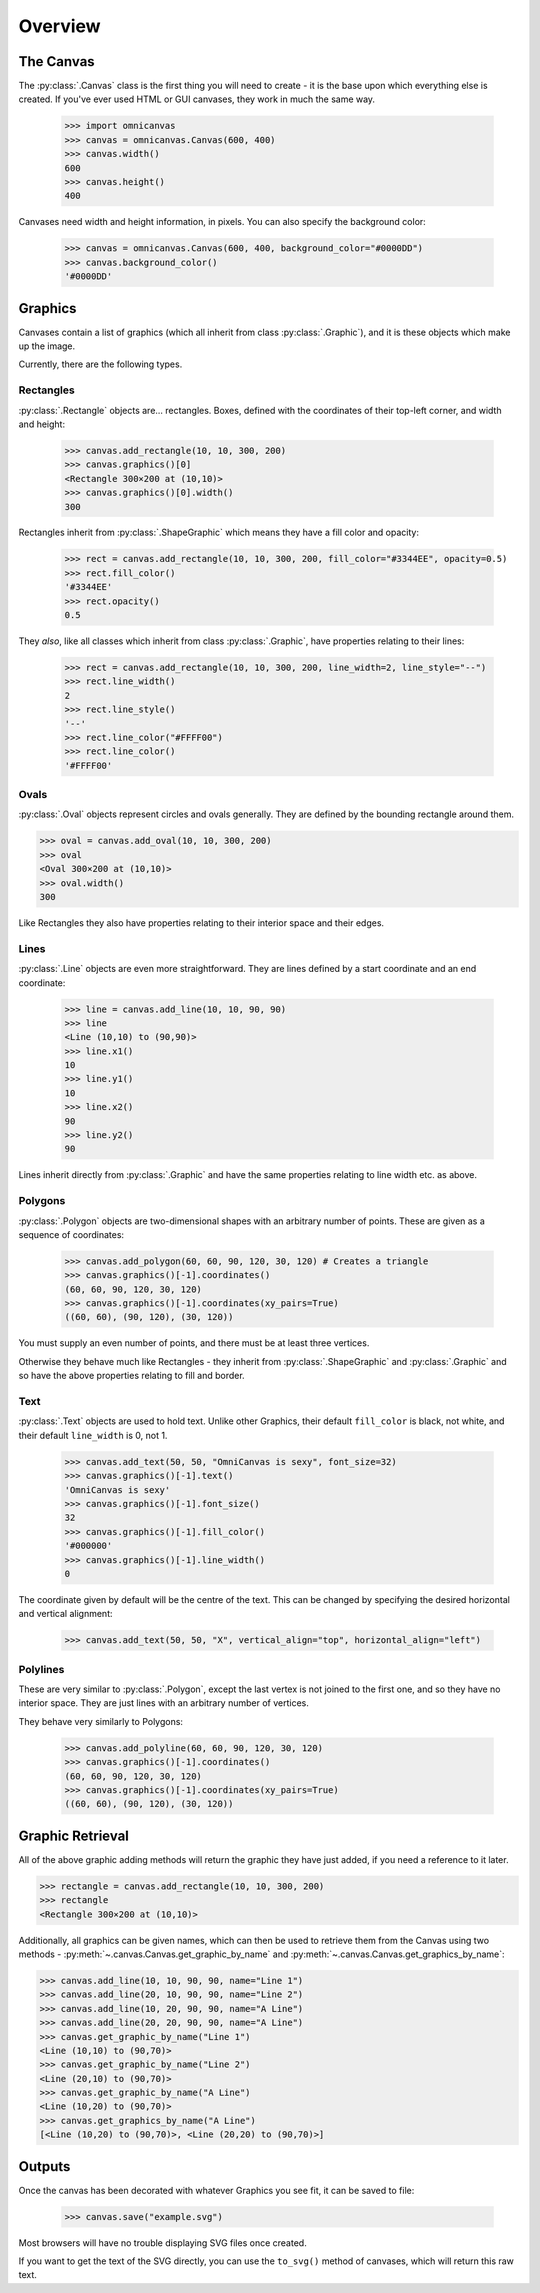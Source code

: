 Overview
--------

The Canvas
~~~~~~~~~~

The :py:class:`.Canvas` class is the first thing you will need to create - it is
the base upon which everything else is created. If you've ever used HTML or GUI
canvases, they work in much the same way.

    >>> import omnicanvas
    >>> canvas = omnicanvas.Canvas(600, 400)
    >>> canvas.width()
    600
    >>> canvas.height()
    400

Canvases need width and height information, in pixels. You can also specify the
background color:

    >>> canvas = omnicanvas.Canvas(600, 400, background_color="#0000DD")
    >>> canvas.background_color()
    '#0000DD'


Graphics
~~~~~~~~

Canvases contain a list of graphics (which all inherit from class
:py:class:`.Graphic`), and it is these objects which make up the image.

Currently, there are the following types.

Rectangles
##########

:py:class:`.Rectangle` objects are... rectangles. Boxes, defined with the
coordinates of their top-left corner, and width and height:

    >>> canvas.add_rectangle(10, 10, 300, 200)
    >>> canvas.graphics()[0]
    <Rectangle 300×200 at (10,10)>
    >>> canvas.graphics()[0].width()
    300

Rectangles inherit from :py:class:`.ShapeGraphic` which means they have a fill
color and opacity:

    >>> rect = canvas.add_rectangle(10, 10, 300, 200, fill_color="#3344EE", opacity=0.5)
    >>> rect.fill_color()
    '#3344EE'
    >>> rect.opacity()
    0.5

They *also*, like all classes which inherit from class :py:class:`.Graphic`,
have properties relating to their lines:

    >>> rect = canvas.add_rectangle(10, 10, 300, 200, line_width=2, line_style="--")
    >>> rect.line_width()
    2
    >>> rect.line_style()
    '--'
    >>> rect.line_color("#FFFF00")
    >>> rect.line_color()
    '#FFFF00'

Ovals
#####

:py:class:`.Oval` objects represent circles and ovals generally. They are
defined by the bounding rectangle around them.

>>> oval = canvas.add_oval(10, 10, 300, 200)
>>> oval
<Oval 300×200 at (10,10)>
>>> oval.width()
300

Like Rectangles they also have properties relating to their interior space and
their edges.

Lines
#####

:py:class:`.Line` objects are even more straightforward. They are lines defined
by a start coordinate and an end coordinate:

    >>> line = canvas.add_line(10, 10, 90, 90)
    >>> line
    <Line (10,10) to (90,90)>
    >>> line.x1()
    10
    >>> line.y1()
    10
    >>> line.x2()
    90
    >>> line.y2()
    90

Lines inherit directly from :py:class:`.Graphic` and have the same properties
relating to line width etc. as above.

Polygons
########

:py:class:`.Polygon` objects are two-dimensional shapes with an arbitrary number
of points. These are given as a sequence of coordinates:

    >>> canvas.add_polygon(60, 60, 90, 120, 30, 120) # Creates a triangle
    >>> canvas.graphics()[-1].coordinates()
    (60, 60, 90, 120, 30, 120)
    >>> canvas.graphics()[-1].coordinates(xy_pairs=True)
    ((60, 60), (90, 120), (30, 120))

You must supply an even number of points, and there must be at least three
vertices.

Otherwise they behave much like Rectangles - they inherit from
:py:class:`.ShapeGraphic` and :py:class:`.Graphic` and so have the above
properties relating to fill and border.

Text
####

:py:class:`.Text` objects are used to hold text. Unlike other Graphics, their
default ``fill_color`` is black, not white, and their default ``line_width`` is
0, not 1.

    >>> canvas.add_text(50, 50, "OmniCanvas is sexy", font_size=32)
    >>> canvas.graphics()[-1].text()
    'OmniCanvas is sexy'
    >>> canvas.graphics()[-1].font_size()
    32
    >>> canvas.graphics()[-1].fill_color()
    '#000000'
    >>> canvas.graphics()[-1].line_width()
    0

The coordinate given by default will be the centre of the text. This can be
changed by specifying the desired horizontal and vertical alignment:

    >>> canvas.add_text(50, 50, "X", vertical_align="top", horizontal_align="left")


Polylines
#########

These are very similar to :py:class:`.Polygon`, except the last vertex is not
joined to the first one, and so they have no interior space. They are just lines
with an arbitrary number of vertices.

They behave very similarly to Polygons:

    >>> canvas.add_polyline(60, 60, 90, 120, 30, 120)
    >>> canvas.graphics()[-1].coordinates()
    (60, 60, 90, 120, 30, 120)
    >>> canvas.graphics()[-1].coordinates(xy_pairs=True)
    ((60, 60), (90, 120), (30, 120))


Graphic Retrieval
~~~~~~~~~~~~~~~~~

All of the above graphic adding methods will return the graphic they have just
added, if you need a reference to it later.

>>> rectangle = canvas.add_rectangle(10, 10, 300, 200)
>>> rectangle
<Rectangle 300×200 at (10,10)>

Additionally, all graphics can be given names, which can then be used to
retrieve them from the Canvas using two methods -
:py:meth:`~.canvas.Canvas.get_graphic_by_name` and
:py:meth:`~.canvas.Canvas.get_graphics_by_name`:

>>> canvas.add_line(10, 10, 90, 90, name="Line 1")
>>> canvas.add_line(20, 10, 90, 90, name="Line 2")
>>> canvas.add_line(10, 20, 90, 90, name="A Line")
>>> canvas.add_line(20, 20, 90, 90, name="A Line")
>>> canvas.get_graphic_by_name("Line 1")
<Line (10,10) to (90,70)>
>>> canvas.get_graphic_by_name("Line 2")
<Line (20,10) to (90,70)>
>>> canvas.get_graphic_by_name("A Line")
<Line (10,20) to (90,70)>
>>> canvas.get_graphics_by_name("A Line")
[<Line (10,20) to (90,70)>, <Line (20,20) to (90,70)>]



Outputs
~~~~~~~

Once the canvas has been decorated with whatever Graphics you see fit, it can be
saved to file:

    >>> canvas.save("example.svg")

Most browsers will have no trouble displaying SVG files once created.

If you want to get the text of the SVG directly, you can use the ``to_svg()``
method of canvases, which will return this raw text.
